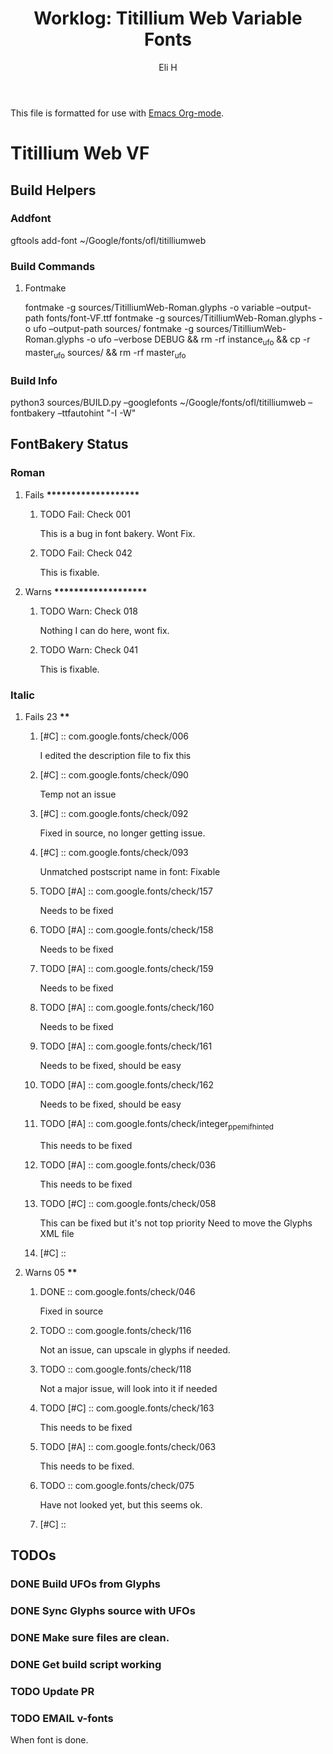 #+TITLE:     Worklog: Titillium Web Variable Fonts
#+AUTHOR:    Eli H
#+EMAIL:     elih@member.fsf.org
#+LANGUAGE:  en

This file is formatted for use with [[https://www.gnu.org/software/emacs/][Emacs Org-mode]].

* Titillium Web VF
** Build Helpers
*** Addfont
gftools add-font ~/Google/fonts/ofl/titilliumweb
*** Build Commands
**** Fontmake
     fontmake -g sources/TitilliumWeb-Roman.glyphs -o variable --output-path fonts/font-VF.ttf
     fontmake -g sources/TitilliumWeb-Roman.glyphs -o ufo --output-path sources/
     fontmake -g sources/TitilliumWeb-Roman.glyphs -o ufo --verbose DEBUG && rm -rf instance_ufo && cp -r master_ufo sources/ && rm -rf master_ufo
*** Build Info
    python3 sources/BUILD.py --googlefonts ~/Google/fonts/ofl/titilliumweb --fontbakery --ttfautohint "-I -W"
** FontBakery Status
*** Roman
**** Fails *********************
***** TODO Fail: Check 001
      This is a bug in font bakery. Wont Fix.
***** TODO Fail: Check 042
     This is fixable.
**** Warns *********************
***** TODO Warn: Check 018
      Nothing I can do here, wont fix.
***** TODO Warn: Check 041
      This is fixable.
*** Italic
**** Fails 23 ****
***** [#C] :: com.google.fonts/check/006
      I edited the description file to fix this
      
***** [#C] :: com.google.fonts/check/090
      Temp not an issue
***** [#C] :: com.google.fonts/check/092
      Fixed in source, no longer getting issue.
***** [#C] :: com.google.fonts/check/093
      Unmatched postscript name in font: Fixable




***** TODO [#A] :: com.google.fonts/check/157
      Needs to be fixed
***** TODO [#A] :: com.google.fonts/check/158
      Needs to be fixed
***** TODO [#A] :: com.google.fonts/check/159
      Needs to be fixed
***** TODO [#A] :: com.google.fonts/check/160
      Needs to be fixed
***** TODO [#A] :: com.google.fonts/check/161
      Needs to be fixed, should be easy
***** TODO [#A] :: com.google.fonts/check/162
      Needs to be fixed, should be easy
***** TODO [#A] :: com.google.fonts/check/integer_ppem_if_hinted
      This needs to be fixed
***** TODO [#A] :: com.google.fonts/check/036
      This needs to be fixed
***** TODO [#C] :: com.google.fonts/check/058
      This can be fixed but it's not top priority
      Need to move the Glyphs XML file
***** [#C] ::
**** Warns 05 ****
***** DONE :: com.google.fonts/check/046
      CLOSED: [2019-03-22 Fri 17:16]
      Fixed in source
***** TODO :: com.google.fonts/check/116
      Not an issue, can upscale in glyphs if needed.
***** TODO :: com.google.fonts/check/118
      Not a major issue, will look into it if needed
***** TODO [#C] :: com.google.fonts/check/163
      This needs to be fixed
***** TODO [#A] :: com.google.fonts/check/063
      This needs to be fixed.
***** TODO :: com.google.fonts/check/075
      Have not looked yet, but this seems ok.
***** [#C] ::
** TODOs
*** DONE Build UFOs from Glyphs
  CLOSED: [2019-03-05 Tue 12:06]
*** DONE Sync Glyphs source with UFOs
  CLOSED: [2019-03-05 Tue 12:37]
*** DONE Make sure files are clean. 
  CLOSED: [2019-03-13 Wed 20:46]
*** DONE Get build script working
  CLOSED: [2019-03-21 Thu 12:49]
*** TODO Update PR
*** TODO EMAIL v-fonts
   When font is done.



